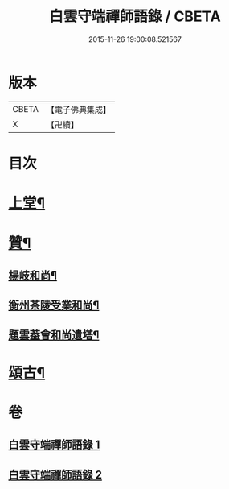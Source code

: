#+TITLE: 白雲守端禪師語錄 / CBETA
#+DATE: 2015-11-26 19:00:08.521567
* 版本
 |     CBETA|【電子佛典集成】|
 |         X|【卍續】    |

* 目次
* [[file:KR6q0285_001.txt::001-0294b4][上堂¶]]
* [[file:KR6q0285_001.txt::0295a20][贊¶]]
** [[file:KR6q0285_001.txt::0295a21][楊岐和尚¶]]
** [[file:KR6q0285_001.txt::0295a24][衡州茶陵受業和尚¶]]
** [[file:KR6q0285_001.txt::0295b7][題雲葢會和尚遺塔¶]]
* [[file:KR6q0285_002.txt::002-0295b14][頌古¶]]
* 卷
** [[file:KR6q0285_001.txt][白雲守端禪師語錄 1]]
** [[file:KR6q0285_002.txt][白雲守端禪師語錄 2]]
